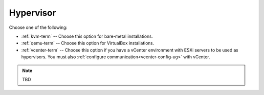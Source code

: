 

.. raw:: pdf

  PageBreak

.. _hypervisor-ug:

Hypervisor
----------


.. image:: /_images/user_screen_shots/choose-hypervisor-ug.png
   :width: 50%

Choose one of the following:

- :ref:`kvm-term` -- Choose this option for bare-metal installations.

- :ref:`qemu-term` -- Choose this option for VirtualBox installations.

- :ref:`vcenter-term` -- Choose this option if you have a vCenter environment
  with ESXi servers to be used as hypervisors.
  You must also :ref:`configure communication<vcenter-config-ug>`
  with vCenter.

.. note:: TBD
